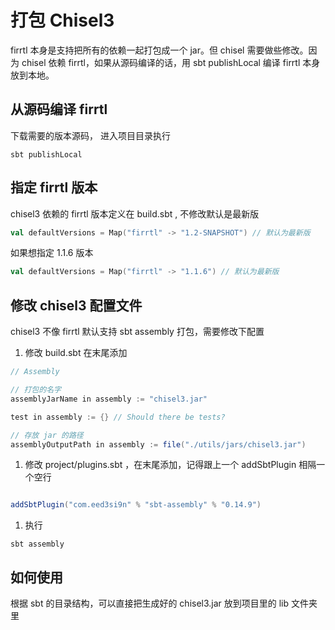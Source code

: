 * 打包 Chisel3
firrtl 本身是支持把所有的依赖一起打包成一个 jar。但 chisel 需要做些修改。因为 chisel 依赖 firrtl，如果从源码编译的话，用 sbt publishLocal 编译 firrtl 本身放到本地。

** 从源码编译 firrtl
下载需要的版本源码， 进入项目目录执行

#+BEGIN_SRC shell
sbt publishLocal
#+END_SRC

** 指定 firrtl 版本
chisel3 依赖的 firrtl 版本定义在 build.sbt , 不修改默认是最新版

#+BEGIN_SRC scala
val defaultVersions = Map("firrtl" -> "1.2-SNAPSHOT") // 默认为最新版
#+END_SRC

如果想指定 1.1.6 版本

#+BEGIN_SRC scala
val defaultVersions = Map("firrtl" -> "1.1.6") // 默认为最新版
#+END_SRC

** 修改 chisel3 配置文件

chisel3 不像 firrtl 默认支持 sbt assembly 打包，需要修改下配置

1. 修改 build.sbt 在末尾添加
#+BEGIN_SRC scala
// Assembly

// 打包的名字
assemblyJarName in assembly := "chisel3.jar"

test in assembly := {} // Should there be tests?

// 存放 jar 的路径
assemblyOutputPath in assembly := file("./utils/jars/chisel3.jar")

#+END_SRC

2. 修改 project/plugins.sbt ，在末尾添加，记得跟上一个 addSbtPlugin 相隔一个空行

#+BEGIN_SRC scala

addSbtPlugin("com.eed3si9n" % "sbt-assembly" % "0.14.9")
#+END_SRC

3. 执行

#+BEGIN_SRC shell
sbt assembly
#+END_SRC

** 如何使用
根据 sbt 的目录结构，可以直接把生成好的 chisel3.jar 放到项目里的 lib 文件夹里
